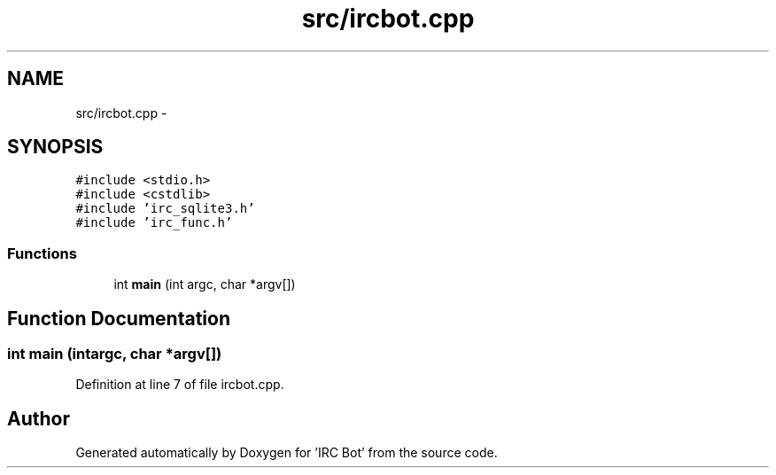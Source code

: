 .TH "src/ircbot.cpp" 3 "Sun Jun 2 2013" "'IRC Bot'" \" -*- nroff -*-
.ad l
.nh
.SH NAME
src/ircbot.cpp \- 
.SH SYNOPSIS
.br
.PP
\fC#include <stdio\&.h>\fP
.br
\fC#include <cstdlib>\fP
.br
\fC#include 'irc_sqlite3\&.h'\fP
.br
\fC#include 'irc_func\&.h'\fP
.br

.SS "Functions"

.in +1c
.ti -1c
.RI "int \fBmain\fP (int argc, char *argv[])"
.br
.in -1c
.SH "Function Documentation"
.PP 
.SS "int main (intargc, char *argv[])"

.PP
Definition at line 7 of file ircbot\&.cpp\&.
.SH "Author"
.PP 
Generated automatically by Doxygen for 'IRC Bot' from the source code\&.
